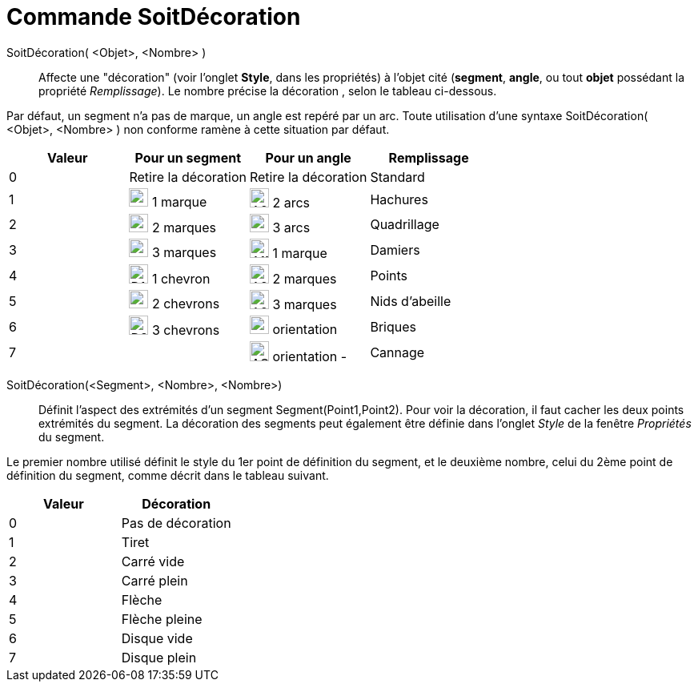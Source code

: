 = Commande SoitDécoration
:page-en: commands/SetDecoration
ifdef::env-github[:imagesdir: /fr/modules/ROOT/assets/images]

SoitDécoration( <Objet>, <Nombre> )::
  Affecte une "décoration" (voir l'onglet *Style*, dans les propriétés) à l'objet cité (*segment*, *angle*, ou tout *objet* possédant la propriété _Remplissage_). Le nombre précise la décoration , selon le tableau ci-dessous.

Par défaut, un segment n'a pas de marque, un angle est repéré par un arc. Toute utilisation d'une syntaxe
SoitDécoration( <Objet>, <Nombre> ) non conforme ramène à cette situation par défaut.

[cols=",,,",options="header",]
|===
|Valeur |Pour un segment |Pour un angle|Remplissage
|0 |Retire la décoration |Retire la décoration |Standard

|1 |image:24px-D1M.png[D1M.png,width=24,height=23] 1 marque |image:24px-A2A.png[A2A.png,width=24,height=24] 2 arcs |Hachures

|2 |image:24px-D2M.png[D2M.png,width=24,height=23] 2 marques |image:24px-A3A.png[A3A.png,width=24,height=23] 3 arcs |Quadrillage

|3 |image:24px-D3M.png[D3M.png,width=24,height=23] 3 marques |image:24px-A1M.png[A1M.png,width=24,height=24] 1 marque |Damiers

|4 |image:24px-D1C.png[D1C.png,width=24,height=24] 1 chevron |image:24px-A2M.png[A2M.png,width=24,height=24] 2 marques |Points

|5 |image:24px-D2C.png[D2C.png,width=24,height=23] 2 chevrons |image:24px-A2M.png[A2M.png,width=24,height=24] 3 marques |Nids d'abeille

|6 |image:24px-D3C.png[D3C.png,width=24,height=24] 3 chevrons |image:24px-AOP.png[AOP.png,width=24,height=23]
orientation + |Briques

|7 | |image:24px-AOM.png[AOM.png,width=24,height=25] orientation - | Cannage
|===

SoitDécoration(<Segment>, <Nombre>, <Nombre>)::
  Définit l'aspect des extrémités d'un segment Segment(Point1,Point2).
Pour voir la décoration, il faut cacher les deux points extrémités du segment.
La décoration des segments peut également être définie dans l'onglet _Style_ de la fenêtre  _Propriétés_ du segment. 

Le premier nombre utilisé définit le style du 1er point de définition du segment, et le deuxième nombre, celui  du 2ème point de définition du segment, comme décrit dans le tableau suivant.


[cols=",",options="header",]
|===
|Valeur |Décoration
|0 |Pas de décoration
|1 |Tiret
|2 |Carré vide
|3 |Carré plein
|4 |Flèche
|5 |Flèche pleine
|6 |Disque vide
|7 |Disque plein
|===

